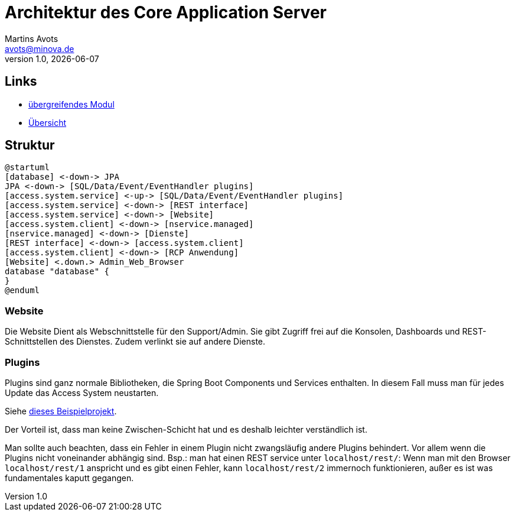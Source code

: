 ////
Für die Administratoransicht die folgende Zeile aus dem Kommentar nach unten kopieren.:admin:
Für die Entwickleransicht (Developer) die folgende Zeile aus dem Kommentar nach unten kopieren.
:dev:
////
:dev: ja

= Architektur des Core Application Server
Martins Avots <avots@minova.de>
v1.0, {docdate}


== Links

* link:index.html[übergreifendes Modul]
* link:..[Übersicht]

== Struktur

[plantuml, afis-program-structure-future-access-system, svg]     
....
@startuml
[database] <-down-> JPA
JPA <-down-> [SQL/Data/Event/EventHandler plugins]
[access.system.service] <-up-> [SQL/Data/Event/EventHandler plugins]
[access.system.service] <-down-> [REST interface]
[access.system.service] <-down-> [Website]
[access.system.client] <-down-> [nservice.managed]
[nservice.managed] <-down-> [Dienste]
[REST interface] <-down-> [access.system.client]
[access.system.client] <-down-> [RCP Anwendung]
[Website] <.down.> Admin_Web_Browser
database "database" {
}
@enduml
....

=== Website

Die Website Dient als Webschnittstelle für den Support/Admin.
Sie gibt Zugriff frei auf die Konsolen, Dashboards und REST-Schnittstellen des Dienstes.
Zudem verlinkt sie auf andere Dienste.

=== Plugins

Plugins sind ganz normale Bibliotheken, die Spring Boot Components und Services enthalten.
In diesem Fall muss man für jedes Update das Access System neustarten.

Siehe link:https://github.com/dve/spring-boot-plugins-example[dieses Beispielprojekt].

Der Vorteil ist, dass man keine Zwischen-Schicht hat und es deshalb leichter verständlich ist.

Man sollte auch beachten, dass ein Fehler in einem Plugin nicht zwangsläufig andere Plugins behindert.
Vor allem wenn die Plugins nicht voneinander abhängig sind.
Bsp.: man hat einen REST service unter `localhost/rest/`:
Wenn man mit den Browser `localhost/rest/1` anspricht und es gibt einen Fehler, kann `localhost/rest/2` immernoch funktionieren, außer es ist was fundamentales kaputt gegangen.

